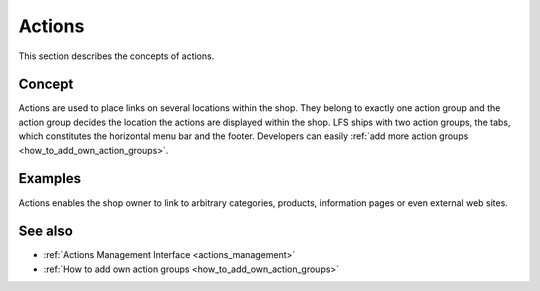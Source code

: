 .. index:: Action

.. _actions_concepts:

=======
Actions
=======

This section describes the concepts of actions.

Concept
=======

Actions are used to place links on several locations within the shop. They
belong to exactly one action group and the action group decides the location the
actions are displayed within the shop. LFS ships with two action groups, the
tabs, which constitutes the horizontal menu bar and the footer. Developers can
easily :ref:`add more action groups   <how_to_add_own_action_groups>`.

Examples
========

Actions enables the shop owner to link to arbitrary categories, products,
information pages or even external web sites.

See also
========

* :ref:`Actions Management Interface <actions_management>`
* :ref:`How to add own action groups <how_to_add_own_action_groups>`
